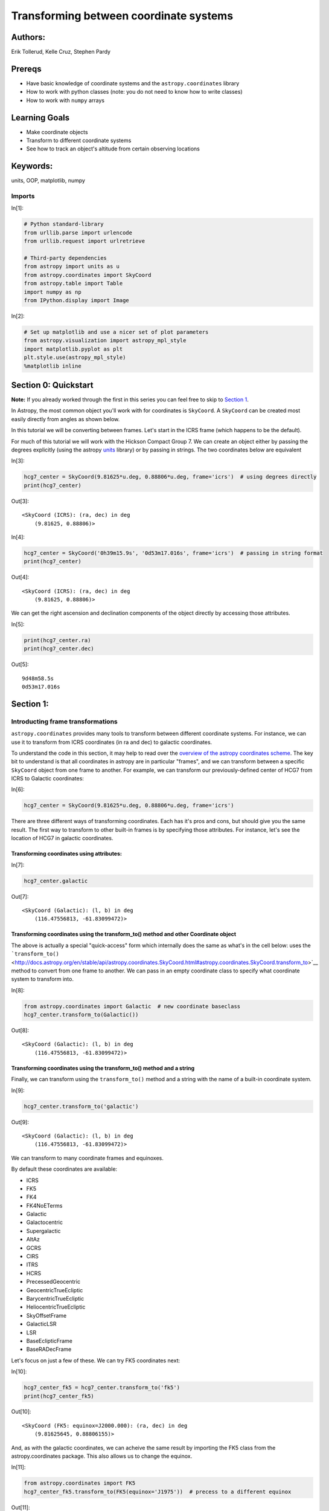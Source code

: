 




.. raw:: html

    <a href="../_static/Coordinates-Transform/Coordinates-Transform.ipynb"><button id="download">Download tutorial notebook</button></a>
    <a href="https://beta.mybinder.org/v2/gh/astropy/astropy-tutorials/master?filepath=/tutorials/notebooks/Coordinates-Transform/Coordinates-Transform.ipynb"><button id="binder">Interactive tutorial notebook</button></a>

    <div id="spacer"></div>

.. role:: inputnumrole
.. role:: outputnumrole

.. _Coordinates-Transform:

Transforming between coordinate systems
=======================================

Authors:
--------

Erik Tollerud, Kelle Cruz, Stephen Pardy

Prereqs
-------

-  Have basic knowledge of coordinate systems and the
   ``astropy.coordinates`` library
-  How to work with python classes (note: you do not need to know how to
   write classes)
-  How to work with ``numpy`` arrays

Learning Goals
--------------

-  Make coordinate objects
-  Transform to different coordinate systems
-  See how to track an object's altitude from certain observing
   locations

Keywords:
---------

units, OOP, matplotlib, numpy

Imports
~~~~~~~


:inputnumrole:`In[1]:`


.. code:: python

    # Python standard-library
    from urllib.parse import urlencode
    from urllib.request import urlretrieve
    
    # Third-party dependencies
    from astropy import units as u
    from astropy.coordinates import SkyCoord
    from astropy.table import Table
    import numpy as np
    from IPython.display import Image


:inputnumrole:`In[2]:`


.. code:: python

    # Set up matplotlib and use a nicer set of plot parameters
    from astropy.visualization import astropy_mpl_style
    import matplotlib.pyplot as plt
    plt.style.use(astropy_mpl_style)
    %matplotlib inline

Section 0: Quickstart
---------------------

.. raw:: html

   <div class="alert alert-info">

**Note:** If you already worked through the first in this series you can
feel free to skip to `Section 1 <#Section-1:>`__.

.. raw:: html

   </div>

In Astropy, the most common object you'll work with for coordinates is
``SkyCoord``. A ``SkyCoord`` can be created most easily directly from
angles as shown below.

In this tutorial we will be converting between frames. Let's start in
the ICRS frame (which happens to be the default).

For much of this tutorial we will work with the Hickson Compact Group 7.
We can create an object either by passing the degrees explicitly (using
the astropy
`units <http://docs.astropy.org/en/stable/units/index.html>`__ library)
or by passing in strings. The two coordinates below are equivalent


:inputnumrole:`In[3]:`


.. code:: python

    hcg7_center = SkyCoord(9.81625*u.deg, 0.88806*u.deg, frame='icrs')  # using degrees directly
    print(hcg7_center)


:outputnumrole:`Out[3]:`


.. parsed-literal::

    <SkyCoord (ICRS): (ra, dec) in deg
        (9.81625, 0.88806)>



:inputnumrole:`In[4]:`


.. code:: python

    hcg7_center = SkyCoord('0h39m15.9s', '0d53m17.016s', frame='icrs')  # passing in string format
    print(hcg7_center)


:outputnumrole:`Out[4]:`


.. parsed-literal::

    <SkyCoord (ICRS): (ra, dec) in deg
        (9.81625, 0.88806)>


We can get the right ascension and declination components of the object
directly by accessing those attributes.


:inputnumrole:`In[5]:`


.. code:: python

    print(hcg7_center.ra)
    print(hcg7_center.dec)


:outputnumrole:`Out[5]:`


.. parsed-literal::

    9d48m58.5s
    0d53m17.016s


Section 1:
----------

Introducting frame transformations
~~~~~~~~~~~~~~~~~~~~~~~~~~~~~~~~~~

``astropy.coordinates`` provides many tools to transform between
different coordinate systems. For instance, we can use it to transform
from ICRS coordinates (in ra and dec) to galactic coordinates.

To understand the code in this section, it may help to read over the
`overview of the astropy coordinates
scheme <http://astropy.readthedocs.org/en/latest/coordinates/index.html#overview-of-astropy-coordinates-concepts>`__.
The key bit to understand is that all coordinates in astropy are in
particular "frames", and we can transform between a specific
``SkyCoord`` object from one frame to another. For example, we can
transform our previously-defined center of HCG7 from ICRS to Galactic
coordinates:


:inputnumrole:`In[6]:`


.. code:: python

    hcg7_center = SkyCoord(9.81625*u.deg, 0.88806*u.deg, frame='icrs')

There are three different ways of transforming coordinates. Each has
it's pros and cons, but should give you the same result. The first way
to transform to other built-in frames is by specifying those attributes.
For instance, let's see the location of HCG7 in galactic coordinates.

Transforming coordinates using attributes:
^^^^^^^^^^^^^^^^^^^^^^^^^^^^^^^^^^^^^^^^^^


:inputnumrole:`In[7]:`


.. code:: python

    hcg7_center.galactic


:outputnumrole:`Out[7]:`




.. parsed-literal::

    <SkyCoord (Galactic): (l, b) in deg
        (116.47556813, -61.83099472)>



Transforming coordinates using the transform\_to() method and other Coordinate object
^^^^^^^^^^^^^^^^^^^^^^^^^^^^^^^^^^^^^^^^^^^^^^^^^^^^^^^^^^^^^^^^^^^^^^^^^^^^^^^^^^^^^

The above is actually a special "quick-access" form which internally
does the same as what's in the cell below: uses the
```transform_to()`` <http://docs.astropy.org/en/stable/api/astropy.coordinates.SkyCoord.html#astropy.coordinates.SkyCoord.transform_to>`__
method to convert from one frame to another. We can pass in an empty
coordinate class to specify what coordinate system to transform into.


:inputnumrole:`In[8]:`


.. code:: python

    from astropy.coordinates import Galactic  # new coordinate baseclass
    hcg7_center.transform_to(Galactic())


:outputnumrole:`Out[8]:`




.. parsed-literal::

    <SkyCoord (Galactic): (l, b) in deg
        (116.47556813, -61.83099472)>



Transforming coordinates using the transform\_to() method and a string
^^^^^^^^^^^^^^^^^^^^^^^^^^^^^^^^^^^^^^^^^^^^^^^^^^^^^^^^^^^^^^^^^^^^^^

Finally, we can transform using the ``transform_to()`` method and a
string with the name of a built-in coordinate system.


:inputnumrole:`In[9]:`


.. code:: python

    hcg7_center.transform_to('galactic')


:outputnumrole:`Out[9]:`




.. parsed-literal::

    <SkyCoord (Galactic): (l, b) in deg
        (116.47556813, -61.83099472)>



We can transform to many coordinate frames and equinoxes.

By default these coordinates are available:

-  ICRS
-  FK5
-  FK4
-  FK4NoETerms
-  Galactic
-  Galactocentric
-  Supergalactic
-  AltAz
-  GCRS
-  CIRS
-  ITRS
-  HCRS
-  PrecessedGeocentric
-  GeocentricTrueEcliptic
-  BarycentricTrueEcliptic
-  HeliocentricTrueEcliptic
-  SkyOffsetFrame
-  GalacticLSR
-  LSR
-  BaseEclipticFrame
-  BaseRADecFrame

Let's focus on just a few of these. We can try FK5 coordinates next:


:inputnumrole:`In[10]:`


.. code:: python

    hcg7_center_fk5 = hcg7_center.transform_to('fk5')
    print(hcg7_center_fk5)


:outputnumrole:`Out[10]:`


.. parsed-literal::

    <SkyCoord (FK5: equinox=J2000.000): (ra, dec) in deg
        (9.81625645, 0.88806155)>


And, as with the galactic coordinates, we can acheive the same result by
importing the FK5 class from the astropy.coordinates package. This also
allows us to change the equinox.


:inputnumrole:`In[11]:`


.. code:: python

    from astropy.coordinates import FK5
    hcg7_center_fk5.transform_to(FK5(equinox='J1975'))  # precess to a different equinox  


:outputnumrole:`Out[11]:`




.. parsed-literal::

    <SkyCoord (FK5: equinox=J1975.000): (ra, dec) in deg
        (9.49565759, 0.75084648)>



.. raw:: html

   <div class="alert alert-warning">

**Beware:** Changing frames also changes some of the attributes of the
object, but usually in a way that makes sense. The following code should
fail.

.. raw:: html

   </div>


:inputnumrole:`In[12]:`


.. code:: python

    hcg7_center.galactic.ra  # should fail because galactic coordinates are l/b not RA/Dec


:outputnumrole:`Out[12]:`


::


    

    AttributeErrorTraceback (most recent call last)

    <ipython-input-12-d7bc134707f6> in <module>()
    ----> 1 hcg7_center.galactic.ra  # should fail because galactic coordinates are l/b not RA/Dec
    

    ~/project/venv/lib/python3.6/site-packages/astropy/coordinates/sky_coordinate.py in __getattr__(self, attr)
        693         # Fail
        694         raise AttributeError("'{0}' object has no attribute '{1}'"
    --> 695                              .format(self.__class__.__name__, attr))
        696 
        697     def __setattr__(self, attr, val):


    AttributeError: 'SkyCoord' object has no attribute 'ra'


Instead, we now have access the l and b attributes:


:inputnumrole:`In[13]:`


.. code:: python

    print(hcg7_center.galactic.l, hcg7_center.galactic.b)


:outputnumrole:`Out[13]:`


.. parsed-literal::

    116d28m32.0453s -61d49m51.581s


Section 2:
----------

Transform frames to get to altitude-azimuth ("AltAz")
-----------------------------------------------------

To actually do anything with observability we need to convert to a frame
local to an on-earth observer. By far the most common choice is
horizontal altitude-azimuth coordinates, or "AltAz". We first need to
specify both where and when we want to try to observe.

We will need to import a few more specific modules:


:inputnumrole:`In[14]:`


.. code:: python

    from astropy.coordinates import EarthLocation
    from astropy.time import Time

Lets first see the sky position at Kitt Peak National Observatory in
Arizona.


:inputnumrole:`In[15]:`


.. code:: python

    # Kitt Peak, Arizona
    kitt_peak = EarthLocation(lat='31d57.5m', lon='-111d35.8m', height=2096*u.m)

For known observing sites we can enter the name directly.


:inputnumrole:`In[16]:`


.. code:: python

    kitt_peak = EarthLocation.of_site('Kitt Peak')


:outputnumrole:`Out[16]:`


.. parsed-literal::

    Downloading http://data.astropy.org/coordinates/sites.json [Done]


We can see the list of observing sites:


:inputnumrole:`In[17]:`


.. code:: python

    EarthLocation.get_site_names()


:outputnumrole:`Out[17]:`




.. parsed-literal::

    ['',
     '',
     '',
     'ALMA',
     'Anglo-Australian Observatory',
     'Apache Point',
     'Apache Point Observatory',
     'Atacama Large Millimeter Array',
     'BAO',
     'Beijing XingLong Observatory',
     'Black Moshannon Observatory',
     'CHARA',
     'Canada-France-Hawaii Telescope',
     'Catalina Observatory',
     'Cerro Pachon',
     'Cerro Paranal',
     'Cerro Tololo',
     'Cerro Tololo Interamerican Observatory',
     'DCT',
     'Discovery Channel Telescope',
     'Dominion Astrophysical Observatory',
     'GBT',
     'Gemini South',
     'Green Bank Telescope',
     'Hale Telescope',
     'Haleakala Observatories',
     'Happy Jack',
     'JCMT',
     'James Clerk Maxwell Telescope',
     'Jansky Very Large Array',
     'Keck Observatory',
     'Kitt Peak',
     'Kitt Peak National Observatory',
     'La Silla Observatory',
     'Large Binocular Telescope',
     'Las Campanas Observatory',
     'Lick Observatory',
     'Lowell Observatory',
     'Manastash Ridge Observatory',
     'McDonald Observatory',
     'Medicina',
     'Medicina Dish',
     'Michigan-Dartmouth-MIT Observatory',
     'Mount Graham International Observatory',
     'Mt Graham',
     'Mt. Ekar 182 cm. Telescope',
     'Mt. Stromlo Observatory',
     'Multiple Mirror Telescope',
     'NOV',
     'National Observatory of Venezuela',
     'Noto',
     'Observatorio Astronomico Nacional, San Pedro Martir',
     'Observatorio Astronomico Nacional, Tonantzintla',
     'Palomar',
     'Paranal Observatory',
     'Roque de los Muchachos',
     'SAAO',
     'SALT',
     'SRT',
     'Siding Spring Observatory',
     'Southern African Large Telescope',
     'Subaru',
     'Subaru Telescope',
     'Sutherland',
     'TUG',
     'UKIRT',
     'United Kingdom Infrared Telescope',
     'Vainu Bappu Observatory',
     'Very Large Array',
     'W. M. Keck Observatory',
     'Whipple',
     'Whipple Observatory',
     'aao',
     'alma',
     'apo',
     'bmo',
     'cfht',
     'ctio',
     'dao',
     'dct',
     'ekar',
     'example_site',
     'flwo',
     'gbt',
     'gemini_north',
     'gemini_south',
     'gemn',
     'gems',
     'greenwich',
     'haleakala',
     'irtf',
     'jcmt',
     'keck',
     'kpno',
     'lapalma',
     'lasilla',
     'lbt',
     'lco',
     'lick',
     'lowell',
     'mcdonald',
     'mdm',
     'medicina',
     'mmt',
     'mro',
     'mso',
     'mtbigelow',
     'mwo',
     'noto',
     'ohp',
     'paranal',
     'salt',
     'sirene',
     'spm',
     'srt',
     'sso',
     'tona',
     'tug',
     'ukirt',
     'vbo',
     'vla']



Let's check the altitude at 1am UTC, which is 6pm AZ mountain time


:inputnumrole:`In[18]:`


.. code:: python

    observing_time = Time('2010-12-21 1:00')

Now we use these to create an ``AltAz`` frame object. Note that this
frame has some other information about the atmosphere, which can be used
to correct for atmospheric refraction. Here we leave that alone, because
the default is to ignore this effect (by setting the pressure to 0).


:inputnumrole:`In[19]:`


.. code:: python

    from astropy.coordinates import AltAz
    
    aa = AltAz(location=kitt_peak, obstime=observing_time)
    print(aa)


:outputnumrole:`Out[19]:`


.. parsed-literal::

    <AltAz Frame (obstime=2010-12-21 01:00:00.000, location=(-1994502.6043061386, -5037538.54232911, 3358104.9969029757) m, pressure=0.0 hPa, temperature=0.0 deg_C, relative_humidity=0, obswl=1.0 micron)>


Now we can just transform our ICRS ``SkyCoord`` to ``AltAz`` to get the
location in the sky over Kitt Peak at the requested time.


:inputnumrole:`In[20]:`


.. code:: python

    hcg7_center.transform_to(aa)


:outputnumrole:`Out[20]:`




.. parsed-literal::

    <SkyCoord (AltAz: obstime=2010-12-21 01:00:00.000, location=(-1994502.6043061386, -5037538.54232911, 3358104.9969029757) m, pressure=0.0 hPa, temperature=0.0 deg_C, relative_humidity=0, obswl=1.0 micron): (az, alt) in deg
        (149.19234446, 55.05673074)>



To look at just the altitude we can \`alt' attribute:


:inputnumrole:`In[21]:`


.. code:: python

    hcg7_center.transform_to(aa).alt


:outputnumrole:`Out[21]:`




.. math::

    55^\circ03{}^\prime24.2307{}^{\prime\prime}



Alright, it's at 55 degrees at 6pm, but that's pretty early to be
observing. We could just try various times one at a time to see if the
airmass is at a darker time, but we can do better: lets try to create an
airmass plot.


:inputnumrole:`In[22]:`


.. code:: python

    # this gives a Time object with an *array* of times
    delta_hours = np.linspace(0, 6, 100)*u.hour
    full_night_times = observing_time + delta_hours
    full_night_aa_frames = AltAz(location=kitt_peak, obstime=full_night_times)
    full_night_aa_coos = hcg7_center.transform_to(full_night_aa_frames)
    
    plt.plot(delta_hours, full_night_aa_coos.secz)
    plt.xlabel('Hours from 6pm AZ time')
    plt.ylabel('Airmass [Sec(z)]')
    plt.ylim(0.9,3)
    plt.tight_layout()


:outputnumrole:`Out[22]:`



.. image:: nboutput/Coordinates-Transform_52_0.png



Great! Looks like it's at the lowest airmass in another hour or so
(7pm). But might that might still be twilight... When should we start
observing for proper dark skies? Fortunately, astropy provides a
``get_sun`` function that can be used to check this. Lets use it to
check if we're in 18-degree twilight or not.


:inputnumrole:`In[23]:`


.. code:: python

    from astropy.coordinates import get_sun
    
    full_night_sun_coos = get_sun(full_night_times).transform_to(full_night_aa_frames)
    plt.plot(delta_hours, full_night_sun_coos.alt.deg)
    plt.axhline(-18, color='k')
    plt.xlabel('Hours from 6pm AZ time')
    plt.ylabel('Sun altitude')
    plt.tight_layout()


:outputnumrole:`Out[23]:`



.. image:: nboutput/Coordinates-Transform_54_0.png



Looks like it's just below 18 degrees at 7, so you should be good to go!

We can also look at the object altitude at the present time and date.


:inputnumrole:`In[24]:`


.. code:: python

    now = Time.now()
    hcg7_center = SkyCoord(9.81625*u.deg, 0.88806*u.deg, frame='icrs')
    kitt_peak_aa = AltAz(location=kitt_peak, obstime=now)
    print(hcg7_center.transform_to(kitt_peak_aa))


:outputnumrole:`Out[24]:`


.. parsed-literal::

    <SkyCoord (AltAz: obstime=2018-07-31 16:39:08.413979, location=(-1994502.6043061386, -5037538.54232911, 3358104.9969029757) m, pressure=0.0 hPa, temperature=0.0 deg_C, relative_humidity=0, obswl=1.0 micron): (az, alt) in deg
        (264.09226829, 11.21148532)>


Exercises
---------

Excercise 1
~~~~~~~~~~~

Try to actually compute to some arbitrary precision (rather than
eye-balling on a plot) when 18 degree twilight or sunrise/sunset hits on
that night.

Excercise 2
~~~~~~~~~~~

Try converting the HCG7 coordinates to an equatorial frame at some other
equinox a while in the past (like J2000). Do you see the precession of
the equinoxes?

Hint: To see a diagram of the supported frames look
`here <http://docs.astropy.org/en/stable/coordinates/#module-astropy.coordinates>`__
or the list above. One of those will do what you need if you give it the
right frame attributes.

Excercise 3
~~~~~~~~~~~

Try looking at the altitude of HCG7 at another observatory.

Wrap-up
-------

For lots more documentation on the many other features of
``astropy.coordinates``, check out `its section of the
documentation <http://astropy.readthedocs.org/en/latest/coordinates/index.html>`__.

You might also be interested in `the astroplan affiliated
package <http://astroplan.readthedocs.org/>`__, which uses the
``astropy.coordinates`` to do more advanced versions of the tasks in the
last section of this tutorial.


.. raw:: html

    <div id="spacer"></div>

    <a href="../_static//.ipynb"><button id="download">Download tutorial notebook</button></a>
    <a href="https://beta.mybinder.org/v2/gh/astropy/astropy-tutorials/master?filepath=/tutorials/notebooks//.ipynb"><button id="binder">Interactive tutorial notebook</button></a>

